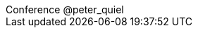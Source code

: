 ++++
<div id="pquiel-footer" class="footer">
    <span class="element">Conference</span>
    <span class="element">@peter_quiel</span>
</div>
<script type="text/javascript">
    window.addEventListener("load", function() {
   
        revealDiv = document.querySelector("body div.reveal")
        footer = document.getElementById("pquiel-footer");
        revealDiv.appendChild(footer);
   
    } );
</script>
++++